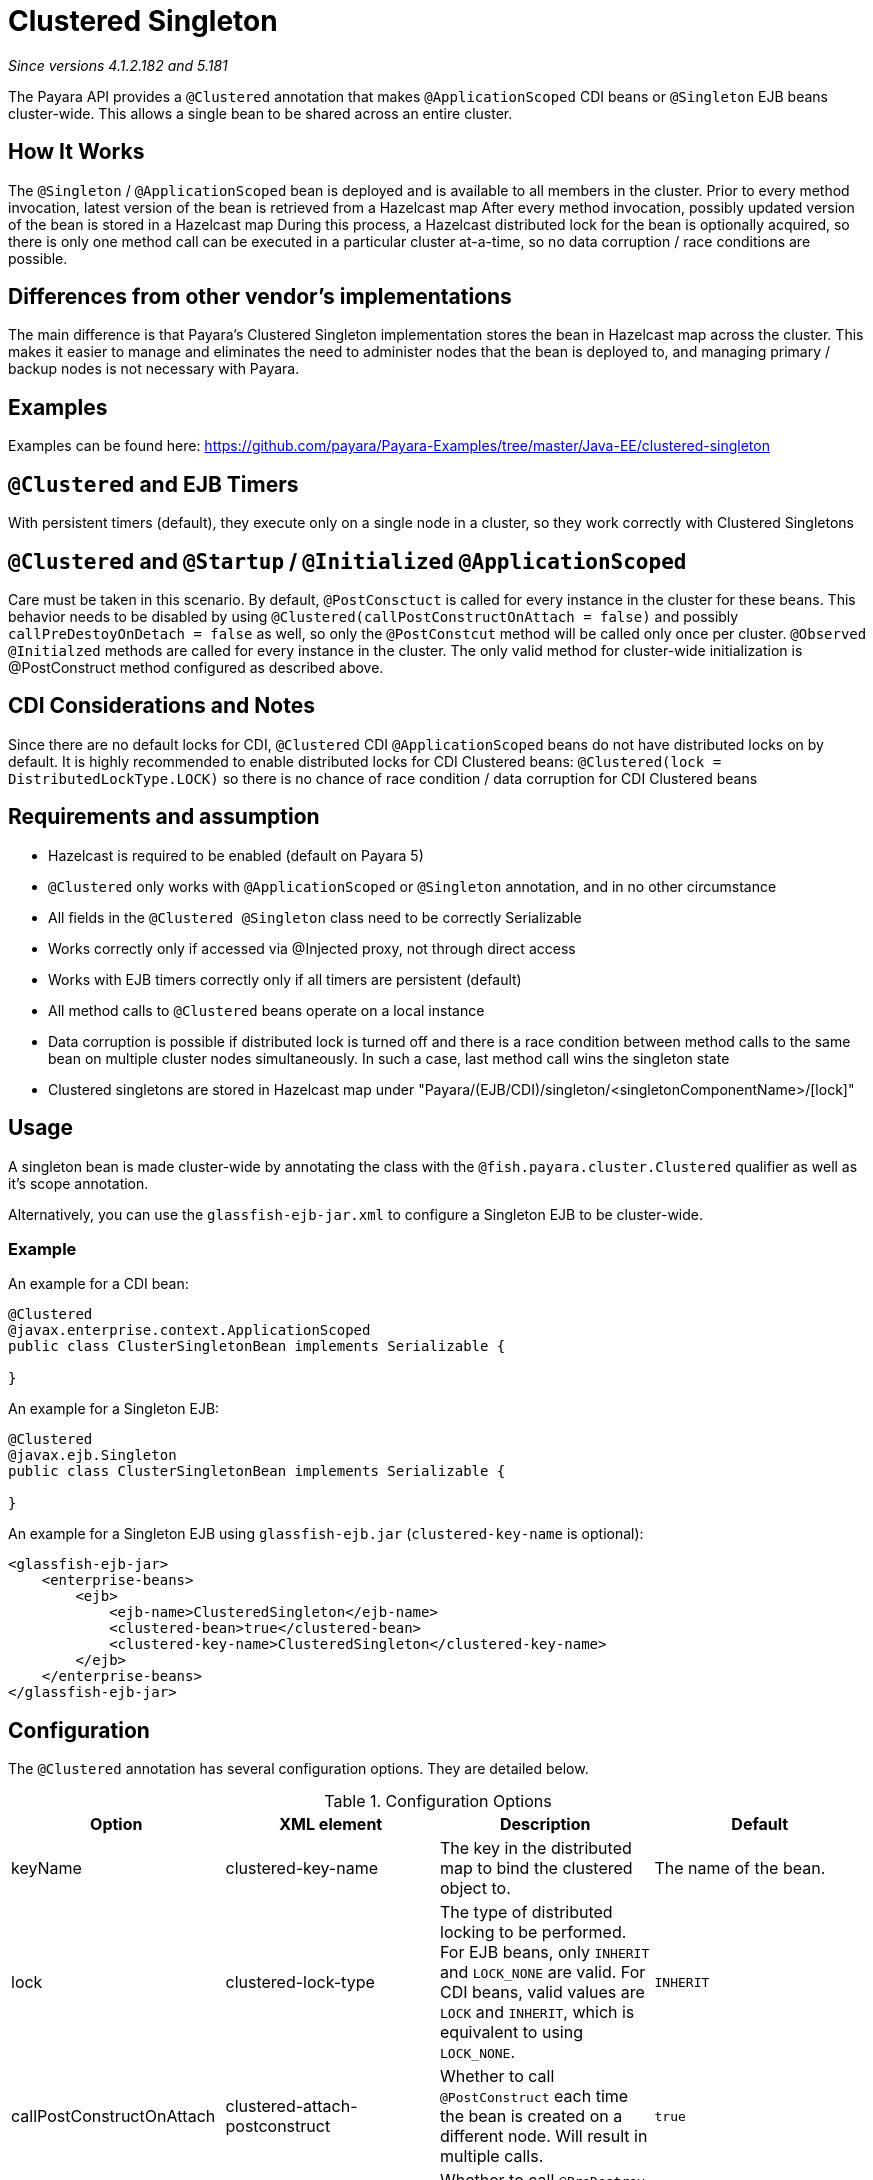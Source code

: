 = Clustered Singleton

_Since versions 4.1.2.182 and 5.181_

The Payara API provides a `@Clustered` annotation that makes
`@ApplicationScoped` CDI beans or `@Singleton` EJB beans cluster-wide. This
allows a single bean to be shared across an entire cluster.

[[howitworks]]
== How It Works
The `@Singleton` / `@ApplicationScoped` bean is deployed and is available to all members in the cluster.
Prior to every method invocation, latest version of the bean is retrieved from a Hazelcast map
After every method invocation, possibly updated version of the bean is stored in a Hazelcast map
During this process, a Hazelcast distributed lock for the bean is optionally acquired, so there is only one method call can be executed in a particular cluster at-a-time, so no data corruption / race conditions are possible.

[[differences]]
== Differences from other vendor's implementations
The main difference is that Payara's Clustered Singleton implementation stores the bean in Hazelcast map across the cluster.
This makes it easier to manage and eliminates the need to administer nodes that the bean is deployed to, and managing primary / backup nodes is not necessary with Payara.

[[examples]]
== Examples
Examples can be found here: https://github.com/payara/Payara-Examples/tree/master/Java-EE/clustered-singleton

[[timers]]
== `@Clustered` and EJB Timers
With persistent timers (default), they execute only on a single node in a cluster, so they work correctly with Clustered Singletons

[[initialization]]
== `@Clustered` and `@Startup` / `@Initialized` `@ApplicationScoped`
Care must be taken in this scenario. By default, `@PostConsctuct` is called for every instance in the cluster for these beans. This behavior needs to be disabled by using `@Clustered(callPostConstructOnAttach = false)` and possibly `callPreDestoyOnDetach = false` as well, so only the `@PostConstcut` method will be called only once per cluster.
`@Observed` `@Initialzed` methods are called for every instance in the cluster. The only valid method for cluster-wide initialization is @PostConstruct method configured as described above.

[[cdinotes]]
== CDI Considerations and Notes
Since there are no default locks for CDI, `@Clustered` CDI `@ApplicationScoped` beans do not have distributed locks on by default.
It is highly recommended to enable distributed locks for CDI Clustered beans: `@Clustered(lock = DistributedLockType.LOCK)` so there is no chance of race condition / data corruption for CDI Clustered beans

[[requirementss]]
== Requirements and assumption

- Hazelcast is required to be enabled (default on Payara 5)
- `@Clustered` only works with `@ApplicationScoped` or `@Singleton` annotation, and in no other circumstance
- All fields in the `@Clustered @Singleton` class need to be correctly Serializable
- Works correctly only if accessed via @Injected proxy, not through direct access
- Works with EJB timers correctly only if all timers are persistent (default)
- All method calls to `@Clustered` beans operate on a local instance
- Data corruption is possible if distributed lock is turned off and there is a race condition between method calls to the same bean on multiple cluster nodes simultaneously. In such a case, last method call wins the singleton state
- Clustered singletons are stored in Hazelcast map under "Payara/(EJB/CDI)/singleton/<singletonComponentName>/[lock]"

[[usage]]
== Usage

A singleton bean is made cluster-wide by annotating the class
with the `@fish.payara.cluster.Clustered` qualifier as well as
it's scope annotation.

Alternatively, you can use the `glassfish-ejb-jar.xml` to configure a Singleton EJB
to be cluster-wide.

[[usage-example]]
=== Example

An example for a CDI bean:

[source, java]
----
@Clustered
@javax.enterprise.context.ApplicationScoped
public class ClusterSingletonBean implements Serializable {

}
----

An example for a Singleton EJB:

[source, java]
----
@Clustered
@javax.ejb.Singleton
public class ClusterSingletonBean implements Serializable {

}
----

An example for a Singleton EJB using `glassfish-ejb.jar` (`clustered-key-name` is optional):

[source, xml]
----
<glassfish-ejb-jar>
    <enterprise-beans>
        <ejb>
            <ejb-name>ClusteredSingleton</ejb-name>
            <clustered-bean>true</clustered-bean>
            <clustered-key-name>ClusteredSingleton</clustered-key-name>
        </ejb>
    </enterprise-beans>
</glassfish-ejb-jar>
----

[[configuration]]
== Configuration

The `@Clustered` annotation has several configuration options. They are detailed below.

.Configuration Options
|===
| Option | XML element | Description | Default

| keyName
| clustered-key-name
| The key in the distributed map to bind the clustered object to.
| The name of the bean.

| lock
| clustered-lock-type
| The type of distributed locking to be performed.
For EJB beans, only `INHERIT` and `LOCK_NONE` are valid.
For CDI beans, valid values are `LOCK` and `INHERIT`, which
is equivalent to using `LOCK_NONE`.
| `INHERIT`

| callPostConstructOnAttach
| clustered-attach-postconstruct
| Whether to call `@PostConstruct` each time the bean is created
on a different node. Will result in multiple calls.
| `true`

| callPreDestroyOnDetach
| clustered-detach-predestroy
| Whether to call `@PreDestroy` when the singleton is destroyed on an
instance while still being available on another. Will result in
multiple calls.
| `true`
|===

[[locking]]
== Distributed Locking

Clustered singleton beans allow a locking type, to specify how the
distributed object is locked when being accessed by multiple instances.
The lock options are members of the class
`fish.payara.cluster.DistributedLockType`, which are as follows:

* `LOCK` - Distributed locking will be performed.
* `LOCK_NONE` - No distributed locking will be performed.
* `INHERIT` - The locking behaviour will be inherited from
the inherited class.

By default, `@Singleton` EJBs will use a distributed lock, and
`@ApplicationScoped` CDI beans won't.

When a distributed object is locked, it will only be written
by one thread across the entire cluster at any one time. Locks use system
resources, but prevent synchronisation errors with the singleton data.

NOTE: If a member holding a lock goes offline, the lock will become
available again.

[[transactions]]
== Transactions

Transactions in a clustered singleton work the same way that they would work
in EJB or CDI depending on which scope annotation you're using. Transactions
are not distributed through the whole cluster. When a transaction is created
in a thread in one JVM, it must be handled and closed in the same thread;
it cannot be passed onto a different server instance. Once the transaction
is closed, the changes will be replicated to the rest of the cluster.
